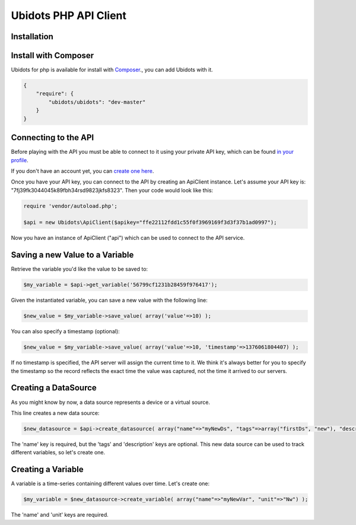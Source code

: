 ===================================
Ubidots PHP API Client
===================================

Installation
------------

Install with Composer
---------------------
Ubidots for php is available for install with `Composer <https://github.com/composer/composer/>`_., you can add Ubidots with it.

.. code-block:: json

    {
        "require": {
            "ubidots/ubidots": "dev-master"
        }
    }


Connecting to the API
----------------------

Before playing with the API you must be able to connect to it using your private API key, which can be found `in your profile <http://app.ubidots.com/userdata/api/>`_.

If you don't have an account yet, you can `create one here <http://app.ubidots.com/accounts/signup/>`_.

Once you have your API key, you can connect to the API by creating an ApiClient instance. Let's assume your API key is: "7fj39fk3044045k89fbh34rsd9823jkfs8323". Then your code would look like this:


.. code-block:: php

	require 'vendor/autoload.php';
	
	$api = new Ubidots\ApiClient($apikey="ffe22112fdd1c55f0f3969169f3d3f37b1ad0997");


Now you have an instance of ApiClient ("api") which can be used to connect to the API service.

Saving a new Value to a Variable
--------------------------------

Retrieve the variable you'd like the value to be saved to:

.. code-block:: php
    
    $my_variable = $api->get_variable('56799cf1231b28459f976417');

Given the instantiated variable, you can save a new value with the following line:

.. code-block:: php

    $new_value = $my_variable->save_value( array('value'=>10) );

You can also specify a timestamp (optional):

.. code-block:: php

    $new_value = $my_variable->save_value( array('value'=>10, 'timestamp'=>1376061804407) );

If no timestamp is specified, the API server will assign the current time to it. We think it's always better for you to specify the timestamp so the record reflects the exact time the value was captured, not the time it arrived to our servers.

Creating a DataSource
----------------------

As you might know by now, a data source represents a device or a virtual source.

This line creates a new data source:

.. code-block:: php
    
    $new_datasource = $api->create_datasource( array("name"=>"myNewDs", "tags"=>array("firstDs", "new"), "description"=>"any des") );

The 'name' key is required, but the 'tags' and 'description' keys are optional. This new data source can be used to track different variables, so let's create one.


Creating a Variable
--------------------

A variable is a time-series containing different values over time. Let's create one:


.. code-block:: php
    
    $my_variable = $new_datasource->create_variable( array("name"=>"myNewVar", "unit"=>"Nw") );

The 'name' and 'unit' keys are required.